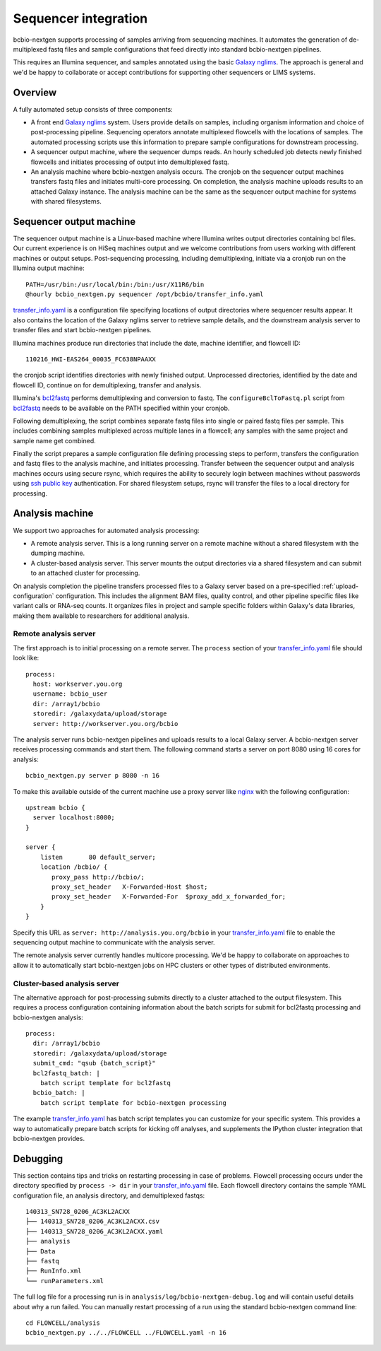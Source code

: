 Sequencer integration
---------------------

bcbio-nextgen supports processing of samples arriving from sequencing
machines. It automates the generation of de-multiplexed fastq files and
sample configurations that feed directly into standard bcbio-nextgen
pipelines.

This requires an Illumina sequencer, and samples annotated using the basic
`Galaxy nglims`_. The approach is general and we'd be happy to
collaborate or accept contributions for supporting other sequencers or LIMS
systems.

.. _Galaxy nglims: https://wiki.galaxyproject.org/Admin/SampleTracking/NextGen

Overview
********

A fully automated setup consists of three components:

- A front end `Galaxy nglims`_ system. Users provide details on samples,
  including organism information and choice of post-processing
  pipeline. Sequencing operators annotate multiplexed flowcells with the
  locations of samples. The automated processing scripts use this information to
  prepare sample configurations for downstream processing.

- A sequencer output machine, where the sequencer dumps reads. An hourly
  scheduled job detects newly finished flowcells and initiates processing of
  output into demultiplexed fastq.

- An analysis machine where bcbio-nextgen analysis occurs. The cronjob on the
  sequencer output machines transfers fastq files and initiates multi-core
  processing. On completion, the analysis machine uploads results to an attached
  Galaxy instance. The analysis machine can be the same as the sequencer output
  machine for systems with shared filesystems.

Sequencer output machine
************************

The sequencer output machine is a Linux-based machine where Illumina writes
output directories containing bcl files. Our current experience is on HiSeq
machines output and we welcome contributions from users working with different
machines or output setups. Post-sequencing processing, including demultiplexing,
initiate via a cronjob run on the Illumina output machine::

    PATH=/usr/bin:/usr/local/bin:/bin:/usr/X11R6/bin
    @hourly bcbio_nextgen.py sequencer /opt/bcbio/transfer_info.yaml

`transfer_info.yaml`_ is a configuration file specifying locations of output
directories where sequencer results appear. It also contains the location of the
Galaxy nglims server to retrieve sample details, and the downstream analysis
server to transfer files and start bcbio-nextgen pipelines.

Illumina machines produce run directories that include the date, machine
identifier, and flowcell ID::

    110216_HWI-EAS264_00035_FC638NPAAXX

the cronjob script identifies directories with newly finished
output. Unprocessed directories, identified by the date and flowcell ID,
continue on for demultiplexing, transfer and analysis.

Illumina's `bcl2fastq`_ performs demultiplexing and conversion to fastq. The
``configureBclToFastq.pl`` script from `bcl2fastq`_ needs to be available on the PATH
specified within your cronjob.

Following demultiplexing, the script combines separate fastq files into single
or paired fastq files per sample. This includes combining samples multiplexed
across multiple lanes in a flowcell; any samples with the same
project and sample name get combined.

Finally the script prepares a sample configuration file defining processing
steps to perform, transfers the configuration and fastq files to the analysis
machine, and initiates processing. Transfer between the sequencer output and
analysis machines occurs using secure rsync, which requires the ability to
securely login between machines without passwords using `ssh public key`_
authentication. For shared filesystem setups, rsync will transfer the files to a
local directory for processing.

.. _transfer_info.yaml: https://github.com/chapmanb/bcbio-nextgen/blob/master/config/transfer_info.yaml
.. _bcl2fastq: http://support.illumina.com/downloads/bcl2fastq_conversion_software_184.ilmn
.. _ssh public key: http://macnugget.org/projects/publickeys/

Analysis machine
****************

We support two approaches for automated analysis processing:

- A remote analysis server. This is a long running server on a remote machine
  without a shared filesystem with the dumping machine.
- A cluster-based analysis server. This server mounts the output directories via
  a shared filesystem and can submit to an attached cluster for processing.

On analysis completion the pipeline transfers processed files to a Galaxy server
based on a pre-specified :ref:`upload-configuration` configuration. This
includes the alignment BAM files, quality control, and other pipeline specific
files like variant calls or RNA-seq counts. It organizes files in project and
sample specific folders within Galaxy's data libraries, making them available to
researchers for additional analysis.

Remote analysis server
======================

The first approach is to initial processing on a remote server. The ``process``
section of your `transfer_info.yaml`_ file should look like::

    process:
      host: workserver.you.org
      username: bcbio_user
      dir: /array1/bcbio
      storedir: /galaxydata/upload/storage
      server: http://workserver.you.org/bcbio

The analysis server runs bcbio-nextgen pipelines and uploads results to a local
Galaxy server. A bcbio-nextgen server receives processing commands and start
them. The following command starts a server on port 8080 using 16 cores for analysis::

     bcbio_nextgen.py server p 8080 -n 16

To make this available outside of the current machine use a proxy server like
`nginx`_ with the following configuration::

    upstream bcbio {
      server localhost:8080;
    }

    server {
        listen       80 default_server;
        location /bcbio/ {
           proxy_pass http://bcbio/;
           proxy_set_header   X-Forwarded-Host $host;
           proxy_set_header   X-Forwarded-For  $proxy_add_x_forwarded_for;
        }
    }

.. _nginx: http://nginx.org/

Specify this URL as ``server: http://analysis.you.org/bcbio`` in your
`transfer_info.yaml`_ file to enable the sequencing output machine to
communicate with the analysis server.

The remote analysis server currently handles multicore processing. We'd be happy to
collaborate on approaches to allow it to automatically start bcbio-nextgen jobs
on HPC clusters or other types of distributed environments.

Cluster-based analysis server
=============================

The alternative approach for post-processing submits directly to a cluster
attached to the output filesystem. This requires a process configuration
containing information about the batch scripts for submit for bcl2fastq
processing and bcbio-nextgen analysis::

    process:
      dir: /array1/bcbio
      storedir: /galaxydata/upload/storage
      submit_cmd: "qsub {batch_script}"
      bcl2fastq_batch: |
        batch script template for bcl2fastq
      bcbio_batch: |
        batch script template for bcbio-nextgen processing

The example `transfer_info.yaml`_ has batch script templates you can customize
for your specific system. This provides a way to automatically prepare batch
scripts for kicking off analyses, and supplements the IPython cluster
integration that bcbio-nextgen provides.

Debugging
*********

This section contains tips and tricks on restarting processing in case of
problems. Flowcell processing occurs under the directory specified by
``process -> dir`` in your `transfer_info.yaml`_ file. Each flowcell directory
contains the sample YAML configuration file, an analysis directory,
and demultiplexed fastqs::

    140313_SN728_0206_AC3KL2ACXX
    ├── 140313_SN728_0206_AC3KL2ACXX.csv
    ├── 140313_SN728_0206_AC3KL2ACXX.yaml
    ├── analysis
    ├── Data
    ├── fastq
    ├── RunInfo.xml
    └── runParameters.xml

The full log file for a processing run is in
``analysis/log/bcbio-nextgen-debug.log`` and will contain useful details about
why a run failed. You can manually restart processing of a run using the
standard bcbio-nextgen command line::

    cd FLOWCELL/analysis
    bcbio_nextgen.py ../../FLOWCELL ../FLOWCELL.yaml -n 16
